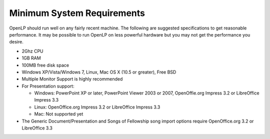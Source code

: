 ===========================
Minimum System Requirements
===========================

OpenLP should run well on any fairly recent machine. The following are suggested
specifications to get reasonable performance. It may be possible to run OpenLP
on less powerful hardware but you may not get the performance you desire.

* 2Ghz CPU
* 1GB RAM
* 100MB free disk space
* Windows XP/Vista/Windows 7, Linux, Mac OS X (10.5 or greater), Free BSD
* Multiple Monitor Support is highly recommended
* For Presentation support:

  * Windows: PowerPoint XP or later, PowerPoint Viewer 2003 or 2007,
    OpenOffie.org Impress 3.2 or LibreOffice Impress 3.3
  * Linux: OpenOffice.org Impress 3.2 or LibreOffice Impress 3.3
  * Mac: Not supported yet
* The Generic Document/Presentation and Songs of Fellowship song import options
  require OpenOffice.org 3.2 or LibreOffice 3.3
  